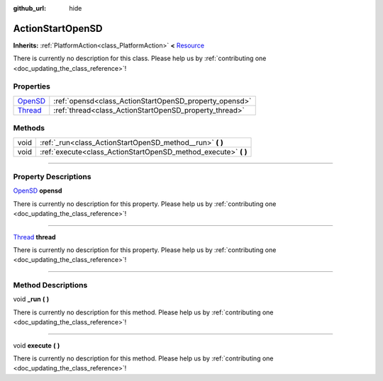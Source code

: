 :github_url: hide

.. DO NOT EDIT THIS FILE!!!
.. Generated automatically from Godot engine sources.
.. Generator: https://github.com/godotengine/godot/tree/master/doc/tools/make_rst.py.
.. XML source: https://github.com/godotengine/godot/tree/master/api/classes/ActionStartOpenSD.xml.

.. _class_ActionStartOpenSD:

ActionStartOpenSD
=================

**Inherits:** :ref:`PlatformAction<class_PlatformAction>` **<** `Resource <https://docs.godotengine.org/en/stable/classes/class_resource.html>`_

.. container:: contribute

	There is currently no description for this class. Please help us by :ref:`contributing one <doc_updating_the_class_reference>`!

.. rst-class:: classref-reftable-group

Properties
----------

.. table::
   :widths: auto

   +------------------------------------------------------------------------------+--------------------------------------------------------+
   | `OpenSD <https://docs.godotengine.org/en/stable/classes/class_opensd.html>`_ | :ref:`opensd<class_ActionStartOpenSD_property_opensd>` |
   +------------------------------------------------------------------------------+--------------------------------------------------------+
   | `Thread <https://docs.godotengine.org/en/stable/classes/class_thread.html>`_ | :ref:`thread<class_ActionStartOpenSD_property_thread>` |
   +------------------------------------------------------------------------------+--------------------------------------------------------+

.. rst-class:: classref-reftable-group

Methods
-------

.. table::
   :widths: auto

   +------+--------------------------------------------------------------------+
   | void | :ref:`_run<class_ActionStartOpenSD_method__run>` **(** **)**       |
   +------+--------------------------------------------------------------------+
   | void | :ref:`execute<class_ActionStartOpenSD_method_execute>` **(** **)** |
   +------+--------------------------------------------------------------------+

.. rst-class:: classref-section-separator

----

.. rst-class:: classref-descriptions-group

Property Descriptions
---------------------

.. _class_ActionStartOpenSD_property_opensd:

.. rst-class:: classref-property

`OpenSD <https://docs.godotengine.org/en/stable/classes/class_opensd.html>`_ **opensd**

.. container:: contribute

	There is currently no description for this property. Please help us by :ref:`contributing one <doc_updating_the_class_reference>`!

.. rst-class:: classref-item-separator

----

.. _class_ActionStartOpenSD_property_thread:

.. rst-class:: classref-property

`Thread <https://docs.godotengine.org/en/stable/classes/class_thread.html>`_ **thread**

.. container:: contribute

	There is currently no description for this property. Please help us by :ref:`contributing one <doc_updating_the_class_reference>`!

.. rst-class:: classref-section-separator

----

.. rst-class:: classref-descriptions-group

Method Descriptions
-------------------

.. _class_ActionStartOpenSD_method__run:

.. rst-class:: classref-method

void **_run** **(** **)**

.. container:: contribute

	There is currently no description for this method. Please help us by :ref:`contributing one <doc_updating_the_class_reference>`!

.. rst-class:: classref-item-separator

----

.. _class_ActionStartOpenSD_method_execute:

.. rst-class:: classref-method

void **execute** **(** **)**

.. container:: contribute

	There is currently no description for this method. Please help us by :ref:`contributing one <doc_updating_the_class_reference>`!

.. |virtual| replace:: :abbr:`virtual (This method should typically be overridden by the user to have any effect.)`
.. |const| replace:: :abbr:`const (This method has no side effects. It doesn't modify any of the instance's member variables.)`
.. |vararg| replace:: :abbr:`vararg (This method accepts any number of arguments after the ones described here.)`
.. |constructor| replace:: :abbr:`constructor (This method is used to construct a type.)`
.. |static| replace:: :abbr:`static (This method doesn't need an instance to be called, so it can be called directly using the class name.)`
.. |operator| replace:: :abbr:`operator (This method describes a valid operator to use with this type as left-hand operand.)`
.. |bitfield| replace:: :abbr:`BitField (This value is an integer composed as a bitmask of the following flags.)`
